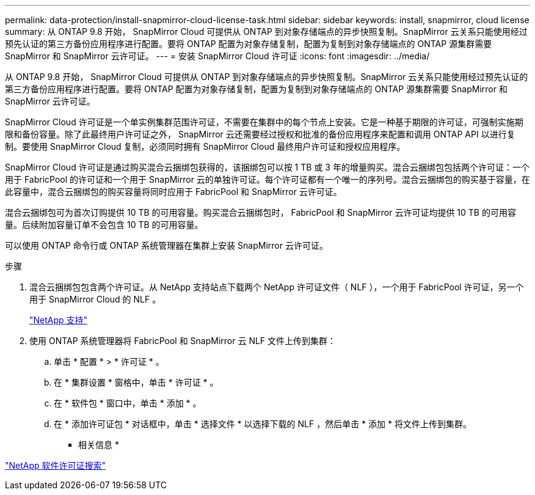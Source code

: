 ---
permalink: data-protection/install-snapmirror-cloud-license-task.html 
sidebar: sidebar 
keywords: install, snapmirror, cloud license 
summary: 从 ONTAP 9.8 开始， SnapMirror Cloud 可提供从 ONTAP 到对象存储端点的异步快照复制。SnapMirror 云关系只能使用经过预先认证的第三方备份应用程序进行配置。要将 ONTAP 配置为对象存储复制，配置为复制到对象存储端点的 ONTAP 源集群需要 SnapMirror 和 SnapMirror 云许可证。 
---
= 安装 SnapMirror Cloud 许可证
:icons: font
:imagesdir: ../media/


[role="lead"]
从 ONTAP 9.8 开始， SnapMirror Cloud 可提供从 ONTAP 到对象存储端点的异步快照复制。SnapMirror 云关系只能使用经过预先认证的第三方备份应用程序进行配置。要将 ONTAP 配置为对象存储复制，配置为复制到对象存储端点的 ONTAP 源集群需要 SnapMirror 和 SnapMirror 云许可证。

SnapMirror Cloud 许可证是一个单实例集群范围许可证，不需要在集群中的每个节点上安装。它是一种基于期限的许可证，可强制实施期限和备份容量。除了此最终用户许可证之外， SnapMirror 云还需要经过授权和批准的备份应用程序来配置和调用 ONTAP API 以进行复制。要使用 SnapMirror Cloud 复制，必须同时拥有 SnapMirror Cloud 最终用户许可证和授权应用程序。

SnapMirror Cloud 许可证是通过购买混合云捆绑包获得的，该捆绑包可以按 1 TB 或 3 年的增量购买。混合云捆绑包包括两个许可证：一个用于 FabricPool 的许可证和一个用于 SnapMirror 云的单独许可证。每个许可证都有一个唯一的序列号。混合云捆绑包的购买基于容量，在此容量中，混合云捆绑包的购买容量将同时应用于 FabricPool 和 SnapMirror 云许可证。

混合云捆绑包可为首次订购提供 10 TB 的可用容量。购买混合云捆绑包时， FabricPool 和 SnapMirror 云许可证均提供 10 TB 的可用容量。后续附加容量订单不会包含 10 TB 的可用容量。

可以使用 ONTAP 命令行或 ONTAP 系统管理器在集群上安装 SnapMirror 云许可证。

.步骤
. 混合云捆绑包包含两个许可证。从 NetApp 支持站点下载两个 NetApp 许可证文件（ NLF ），一个用于 FabricPool 许可证，另一个用于 SnapMirror Cloud 的 NLF 。
+
https://mysupport.netapp.com/site/global/dashboard["NetApp 支持"]

. 使用 ONTAP 系统管理器将 FabricPool 和 SnapMirror 云 NLF 文件上传到集群：
+
.. 单击 * 配置 * > * 许可证 * 。
.. 在 * 集群设置 * 窗格中，单击 * 许可证 * 。
.. 在 * 软件包 * 窗口中，单击 * 添加 * 。
.. 在 * 添加许可证包 * 对话框中，单击 * 选择文件 * 以选择下载的 NLF ，然后单击 * 添加 * 将文件上传到集群。




* 相关信息 *

http://mysupport.netapp.com/licenses["NetApp 软件许可证搜索"]

